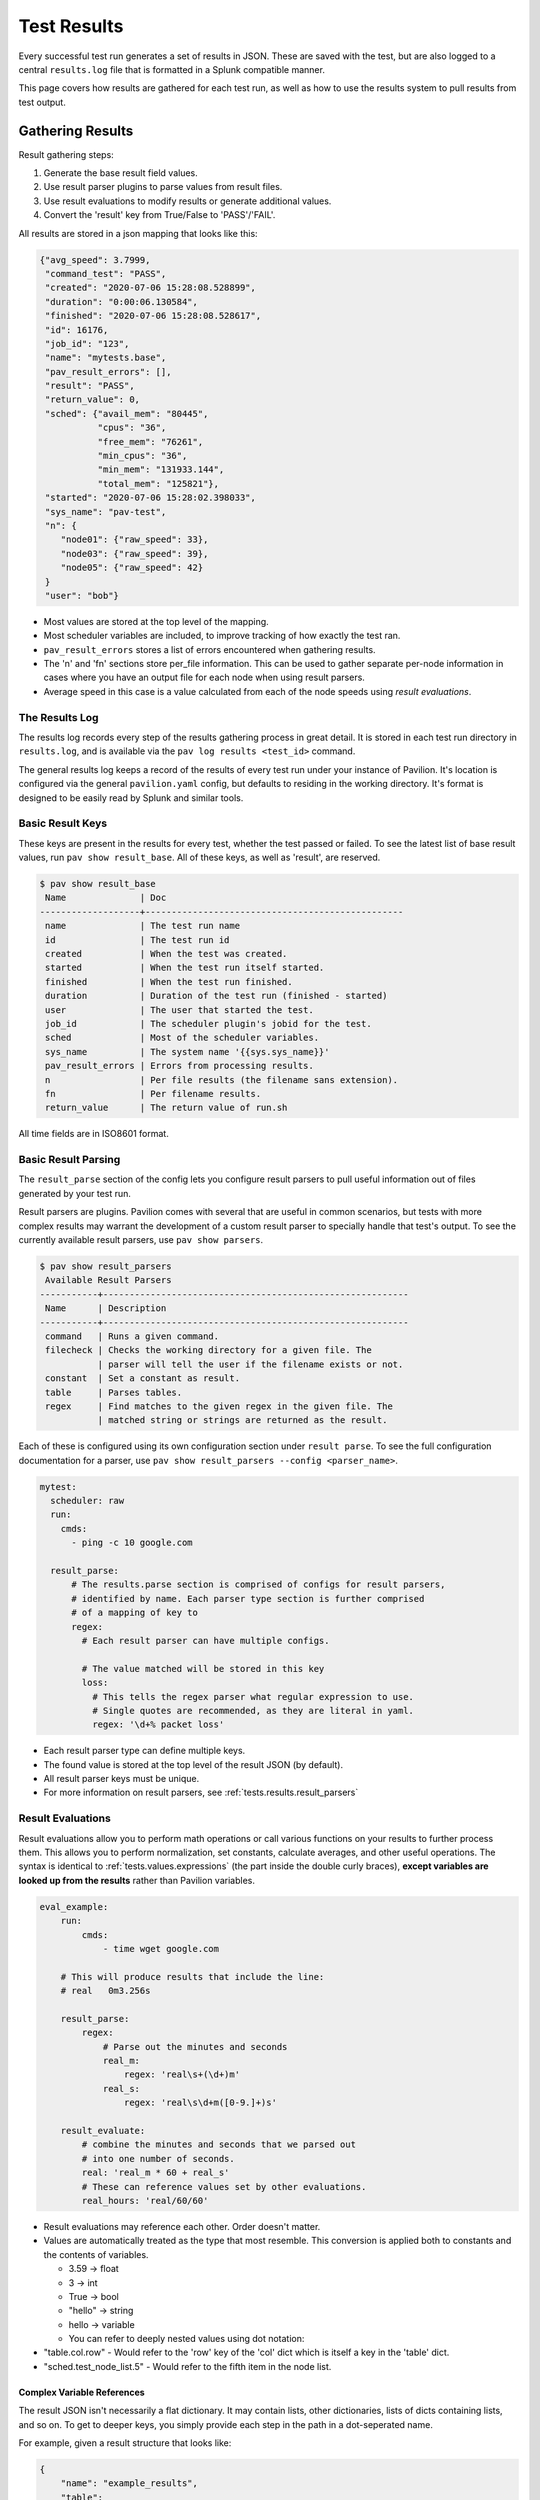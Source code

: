 
.. _tests.results:

Test Results
============

Every successful test run generates a set of results in JSON. These are
saved with the test, but are also logged to a central ``results.log``
file that is formatted in a Splunk compatible manner.

This page covers how results are gathered for each test run, as well as how
to use the results system to pull results from test output.

.. contents:

Gathering Results
-----------------

Result gathering steps:

1) Generate the base result field values.
2) Use result parser plugins to parse values from result files.
3) Use result evaluations to modify results or generate additional values.
4) Convert the 'result' key from True/False to 'PASS'/'FAIL'.

All results are stored in a json mapping that looks like this:

.. code-block:: json

    {"avg_speed": 3.7999,
     "command_test": "PASS",
     "created": "2020-07-06 15:28:08.528899",
     "duration": "0:00:06.130584",
     "finished": "2020-07-06 15:28:08.528617",
     "id": 16176,
     "job_id": "123",
     "name": "mytests.base",
     "pav_result_errors": [],
     "result": "PASS",
     "return_value": 0,
     "sched": {"avail_mem": "80445",
               "cpus": "36",
               "free_mem": "76261",
               "min_cpus": "36",
               "min_mem": "131933.144",
               "total_mem": "125821"},
     "started": "2020-07-06 15:28:02.398033",
     "sys_name": "pav-test",
     "n": {
        "node01": {"raw_speed": 33},
        "node03": {"raw_speed": 39},
        "node05": {"raw_speed": 42}
     }
     "user": "bob"}

- Most values are stored at the top level of the mapping.
- Most scheduler variables are included, to improve tracking of how exactly
  the test ran.
- ``pav_result_errors`` stores a list of errors encountered when gathering
  results.
- The 'n' and 'fn' sections store per_file information. This can be used to
  gather separate per-node information in cases where you have an output file
  for each node when using result parsers.
- Average speed in this case is a value calculated from each of the node speeds
  using *result evaluations*.

The Results Log
~~~~~~~~~~~~~~~

The results log records every step of the results gathering process in great
detail. It is stored in each test run directory in ``results.log``, and is
available via the ``pav log results <test_id>`` command.

The general results log keeps a record of the results of every test run under
your instance of Pavilion. It's location is configured via the general
``pavilion.yaml`` config, but defaults to residing in the working directory.
It's format is designed to be easily read by Splunk and similar tools.

Basic Result Keys
~~~~~~~~~~~~~~~~~

These keys are present in the results for every test, whether the test
passed or failed. To see the latest list of base result values, run
``pav show result_base``. All of these keys, as well as 'result', are reserved.

.. code-block:: text

    $ pav show result_base
     Name              | Doc
    -------------------+-------------------------------------------------
     name              | The test run name
     id                | The test run id
     created           | When the test was created.
     started           | When the test run itself started.
     finished          | When the test run finished.
     duration          | Duration of the test run (finished - started)
     user              | The user that started the test.
     job_id            | The scheduler plugin's jobid for the test.
     sched             | Most of the scheduler variables.
     sys_name          | The system name '{{sys.sys_name}}'
     pav_result_errors | Errors from processing results.
     n                 | Per file results (the filename sans extension).
     fn                | Per filename results.
     return_value      | The return value of run.sh

All time fields are in ISO8601 format.

Basic Result Parsing
~~~~~~~~~~~~~~~~~~~~

The ``result_parse`` section of the config lets you configure result parsers
to pull useful information out of files generated by your test run.

Result parsers are plugins. Pavilion comes with several that are useful in
common scenarios, but tests with more complex results may warrant the
development of a custom result parser to specially handle that test's output.
To see the currently available result parsers, use ``pav show parsers``.

.. code-block:: bash

    $ pav show result_parsers
     Available Result Parsers
    -----------+----------------------------------------------------------
     Name      | Description
    -----------+----------------------------------------------------------
     command   | Runs a given command.
     filecheck | Checks the working directory for a given file. The
               | parser will tell the user if the filename exists or not.
     constant  | Set a constant as result.
     table     | Parses tables.
     regex     | Find matches to the given regex in the given file. The
               | matched string or strings are returned as the result.

Each of these is configured using its own configuration section under
``result parse``. To see the full configuration documentation for a parser,
use ``pav show result_parsers --config <parser_name>``.

.. code:: yaml

    mytest:
      scheduler: raw
      run:
        cmds:
          - ping -c 10 google.com

      result_parse:
          # The results.parse section is comprised of configs for result parsers,
          # identified by name. Each parser type section is further comprised
          # of a mapping of key to
          regex:
            # Each result parser can have multiple configs.

            # The value matched will be stored in this key
            loss:
              # This tells the regex parser what regular expression to use.
              # Single quotes are recommended, as they are literal in yaml.
              regex: '\d+% packet loss'

- Each result parser type can define multiple keys.
- The found value is stored at the top level of the result JSON (by default).
- All result parser keys must be unique.
- For more information on result parsers, see
  :ref:`tests.results.result_parsers`

.. _tests.results.evaluations:

Result Evaluations
~~~~~~~~~~~~~~~~~~

Result evaluations allow you to perform math operations or call various
functions on your results to further process them. This allows you to perform
normalization, set constants, calculate averages, and other useful operations.
The syntax is identical to :ref:`tests.values.expressions` (the part inside the
double curly braces), **except variables are looked up from the results**
rather than Pavilion variables.

.. code-block:: yaml

    eval_example:
        run:
            cmds:
                - time wget google.com

        # This will produce results that include the line:
        # real   0m3.256s

        result_parse:
            regex:
                # Parse out the minutes and seconds
                real_m:
                    regex: 'real\s+(\d+)m'
                real_s:
                    regex: 'real\s\d+m([0-9.]+)s'

        result_evaluate:
            # combine the minutes and seconds that we parsed out
            # into one number of seconds.
            real: 'real_m * 60 + real_s'
            # These can reference values set by other evaluations.
            real_hours: 'real/60/60'

- Result evaluations may reference each other. Order doesn't matter.
- Values are automatically treated as the type that most resemble. This
  conversion is applied both to constants and the contents of variables.

  - 3.59 -> float
  - 3 -> int
  - True -> bool
  - "hello" -> string
  - hello -> variable
  - You can refer to deeply nested values using dot notation:

- "table.col.row" - Would refer to the 'row' key of the 'col' dict which
  is itself a key in the 'table' dict.
- "sched.test_node_list.5" - Would refer to the fifth item in the
  node list.

Complex Variable References
^^^^^^^^^^^^^^^^^^^^^^^^^^^

The result JSON isn't necessarily a flat dictionary. It may contain lists,
other dictionaries, lists of dicts containing lists, and so on.  To get to
deeper keys, you simply provide each step in the path in a dot-seperated name.

For example, given a result structure that looks like:

.. code-block:: json

    {
        "name": "example_results",
        "table":
            "node1": {"speed": 30.0, "items": 5},
            "node2": {"speed": 50.0, "items": 4},
            "node3": {"speed": 70.0, "items": 3}
        "sched": {
            "test_nodes": 3,
            "test_node_list": ["node1", "node2", "node3"],
    }

- "table.node1.speed" - Would refer to the 'speed' key of the 'node1' dict which
  is itself a key in the 'table' dict. (It has value ``30.0``).
- "sched.test_node_list.1" - Would refer to the second item in the node list.
  ('node2' in this case)

Pulling Lists of Values
^^^^^^^^^^^^^^^^^^^^^^^

You can also use a single '*' in a variable name to return a list of every
matching value.

- "table.*.speed" -> [30.0, 50.0, 70.0]
- "test_node_list.*" -> ["node1", "node2", "node3"]

  - Which is the same as "test_node_list" by itself, actually.

To get the keys of a dictionary, use the ``keys`` function. The keys are
guaranteed to be in the same order as the values produced when using a '*'.

A Complex Example
^^^^^^^^^^^^^^^^^

Given a test that produces values per node and gathers them using the result
parser :ref:`tests.results.per_file` feature, you may want to use all of
those values to calculate an average or outliers.

.. code-block:: yaml

    multi_val:
        slurm:
            num_nodes: all

        run:
            # Get the root filesystem usage per node.
            cmds: '{{test_cmd}} -o "%N.out" df /'

        result_parse:
            regex:
                used:
                    regex: '^rootfs\s+\d+\s+(\d+)'
                    files: '*.out'
                    per_file: 'name'

1. This will give us a ``<node_name>.out`` file for each node with the command
   output.
2. The result parser will parse out the 3rd column from the 'rootfs' line from
   each of these files.
3. The 'per_file' option of 'name' will store these results in the 'n'
   dictionary by the root filename.

The results will look like:

.. code-block:: json

    {
        "name": "examples.multi_val",
        "n": {
            "node01": {"used": "709248"},
            "node03": {"used": "802218"},
            "node04": {"used": "699320"},
            "node05": {"used": "2030531"},
        },
        "etc": "...",
    }

We could then add the following to our test config to perform calculations
on these values.

.. code-block:: yaml

    multi_val:
        # ...

    result_evaluate:
        mean_used: 'avg(n.*.used)'
        outlier_data: 'outliers(n.*.used, keys(n), 1.5)'
        outliers: 'keys(outlier_data)'

Would give us results like:

.. code-block:: json

    {
        "name": "examples.multi_val",
        "n": {
            "node01": {"used": "709248"},
            "node03": {"used": "802218"},
            "node04": {"used": "699320"},
            "node05": {"used": "2030531"},
        },
        "mean_used": 1060329.25,
        "outlier_data": {"node05": 1.7276},
        "outliers": {"node05"},
    }

String Expressions in Result Evaluations
^^^^^^^^^^^^^^^^^^^^^^^^^^^^^^^^^^^^^^^^

Pavilion variables and string expressions ('{{ stuff }}') can be used,
carefully, in result evaluations. Keep in mind that they are evaluated as a
separate step (using pavilion variables), and will become the string that is
later evaluated in result evaluations.

.. code-block:: yaml

    expr_eval:

        variables:
            num_var: 'num'
            num: 8
            base: 2
            message: "hello world"

        result_evaluate:
            # Set the result 'num' key to 52
            num: '50'

            half_num: '{{num_var}}/2'
            # After strings are resolved, this will become:
            # 'num/2'
            # This will then be evaluated, and the 'num' result value will be
            # used (50).
            # The result 'half_num' key will thus be 25. (ie: ``50/2`` )

            # If we want to include a Pavilion variable as a string, it must
            # be put in quotes.
            msg_len: 'len("{{message}}")'
            # This will become: 'len("hello world")'
            # Which will evaluate to ``11``.

            # You can actually include more complex expressions in both
            # the string expression and the evaluation, but this should be
            # avoided
            complicated: '(num * {{ base^10 }})/100'
            # The value string resolves to: '(num * 1024)/100'
            # Which evaluates to: ``(50 * 1024)/100`` -> ``512.0``

The Test Result
~~~~~~~~~~~~~~~

The 'result' key denotes the final test result, and will always be
either '**PASS**', '**FAIL**' or '**ERROR**'.  **ERROR** in this case means
the test had a non-recoverable error when checking whether the test
passed or failed.

You can set the 'result' using either result parsers or result evaluations.
It must be set as a single True or False value.

- For result parsers, this means you should use an 'action' of 'store_true'
  (the default) or 'store_false' (See :ref:`tests.results.actions`). You will
  also need to use a 'per_file' setting that produces a single value, like
  'first' or 'all' (See :ref:`tests.results.per_file`).
- For result evaluations this simply means ensuring that the evaluation
  returns a boolean, typically by way of a comparison operator.

If you don't set the 'result' key yourself, Pavilion defaults to adding the
evaluation: ``result: 'return_value == 0'``. This is why, by default,
Pavilion test runs **PASS** if the run script returns 0.

.. _tests.results.result_parsers:

Result Parsers
--------------

The ``result_parse`` section of each test config lets us configure additional
result parsers that can pull data out of test output files. By default
each parser reads from the run log, which contains the stdout and stderr
from the run script and your test.

.. code:: yaml

    mytest:
      scheduler: raw
      run:
        cmds:
          - ping -c 10 google.com

      result_parse:
        # The results.parse section is comprised of configs for result parsers,
        # identified by name. Each parser can have a list of one or more
        # configs, each of which will parse a different result value from
        # the test output.
        result_parse:
          regex:
          # Each result parser can have multiple configs.
            # The value matched will be stored in this key
            loss:
              # This tells the regex parser what regular expression to use.
              # Single quotes are recommended, as they are literal in yaml.
              regex: '\d+% packet loss'

              # We're storing this value in the result key. If it's found
              # (and has a value of 'True', then the test will 'PASS'.
            result:
              regex: '10 received'
              # The action denotes how to handle the parser's data. In this case
              # a successful match will give a 'True' value.
              action: store_true

The results for this test run might look like:

.. code:: json

    {
      "name": "mytest",
      "id": 51,
      "created": "2019-06-18 16:00:35.692878-06:00",
      "started": "2019-06-18 16:00:36.744221-06:00",
      "finished": "2019-06-18 16:01:39.997299-06:00",
      "duration": "0:01:04.304421",
      "result": "PASS",
      "loss": "0% packet loss"
    }

Result Value Types
~~~~~~~~~~~~~~~~~~

Result parsers can return any sort of json compatible value. This can be
a string, number (int or float), boolean, or a complex structure that
includes lists and dictionaries. Pavilion, in handling result values,
groups these into a few internal categories.

- **empty** - An empty result is a json ``null``, or an empty list.
  Everything else is **non-empty**.
- **match** - A **match** is a **non-empty** result that is also not json
  ``false``.
- **false** - False is special, in that it is neither **empty** nor a **match**.

The *actions* and *per\_file* sections below work with these categories
when deciding how to handle result parser values.

.. _tests.results.actions:

Actions
~~~~~~~

We saw in the above example that we can use an *action* to change how
the results are stored. There are several additional *actions* that can
be selected:

-  **store** - (Default) Simply store the result parser's output.
-  **store\_true** - Store ``true`` if the result is a **match**
   (non-empty and not false)
-  **store\_false** - Stores ``true`` if the result is not a **match**.
-  **count** - Count the length of list matches, regardless of contents.
   Non-list matches are 1 if a match, 0 otherwise.

.. _tests.results.files:

Files
~~~~~

By default, each result parser reads through the test's ``run.log``
file. You can specify a different file, a file glob, or even multiple
file globs to match an assortment of files. The files are parsed in the
order given.

If you need to reference the run log in addition to other files, it is
one directory up from the test's run directory, in ``../run.log``.

This test runs across a bunch of nodes, and produces an output file for
each. The regex parser runs across each of these, and (because it
defaults to returning the first found item only) returns that item or
``null`` for each of the files found. What it does with those values
depends on the **per\_file** attribute for the result parser.

.. code:: yaml

    hugetlb_check:
        scheduler: slurm
        slurm:
          num_nodes: 4

        run:
          cmds:
            # Use the srun --output option to specify that results are
            # to be written to separate files.
            - {{sched.test_cmd}} --output="%N.out" env

        result_parse:
            regex:
              # The matched values will be stored under the 'huge_size' key,
              # but that will vary based on the 'per_file' value.
              huge_size:
                  regex: 'HUGETLB_DEFAULT_PAGE_SIZE=(.+)'
                  # Run the parser against all files that end in .out
                  files: '*.out'
                  per_file: # We'll demonstrate these settings below

.. _tests.results.per_file:

per\_file: Manipulating Multiple File Results
~~~~~~~~~~~~~~~~~~~~~~~~~~~~~~~~~~~~~~~~~~~~~

The **per\_file** option lets you manipulate how results are stored on a
file-by-file basis. Since the choice here will have a drastic effect on
your results, we'll demonstrate each from the standpoint of the test
config above.

Let's say the test ran on four nodes (node1, node2, node3, and node4),
but only node2 and node3 found a match. The results would be:

- node1 - ``<null>``
- node2 - ``2M``
- node3 - ``4K``
- node4 - ``<null>``

first - Keep the first result (Default)
^^^^^^^^^^^^^^^^^^^^^^^^^^^^^^^^^^^^^^^

.. code:: yaml

    result_parse:
        regex:
          huge_size:
            regex: 'HUGETLB_DEFAULT_PAGE_SIZE=(.+)'
            files: '*.out'
            per_file: first

Only the result from the first file with a **match** is kept. In this
case, the value from node1 would be ignored in favor of that of node2. The
results would contain:

.. code:: json

    {
      "huge_size": "2M"
    }

In the simple case of only specifying one file, the '**first**' result is the
only result. That's why this is the default; the first is all you normally need.

last - Keep the last result
^^^^^^^^^^^^^^^^^^^^^^^^^^^

.. code:: yaml

    result_parse:
        regex:
          huge_size:
              regex: 'HUGETLB_DEFAULT_PAGE_SIZE=(.+)'
              files: '*.out'
              per_file: last

Just like '**first**', except we work backwards through the files and
get the last match value. In this case, that means ignoring node4's
result (because it is null) and taking node3's:

.. code:: json

    {
      "huge_size": "4K",
    }

all - True if each file returned a True result
^^^^^^^^^^^^^^^^^^^^^^^^^^^^^^^^^^^^^^^^^^^^^^

.. code:: yaml

    result_parse:
        regex:
          huge_size:
              regex: 'HUGETLB_DEFAULT_PAGE_SIZE=(.+)'
              files: '*.out'
              per_file: all

By itself, '**all**' sets the key to True if the result values for all
the files evaluate to True. Setting ``action: store_true`` produces more
predictable results.

+---------------------------+-----------+------------+--------------------+
|                           | value     | t/f value  | action: store_true |
+===========================+===========+============+====================+
| No result                 | ``<null>``| *false*    | *false*            |
+---------------------------+-----------+------------+--------------------+
| Non-empty strings         | ``'2M'``  | *true*     | *true*             |
+---------------------------+-----------+------------+--------------------+
| Empty strings             | ``''``    | *false*    | *true*             |
+---------------------------+-----------+------------+--------------------+
| Non-zero numbers          | ``5``     | *true*     | *true*             |
+---------------------------+-----------+------------+--------------------+
| Zero                      | ``0``     | *false*    | *true*             |
+---------------------------+-----------+------------+--------------------+
| Literal true              | ``true``  | *true*     | *true*             |
+---------------------------+-----------+------------+--------------------+
| Literal false             | ``false`` | *false*    | *false*            |
+---------------------------+-----------+------------+--------------------+

In our example, the result is ``false`` because some of our files had no matches
(a ``<null>`` result).

.. code:: json

    {
      "huge_size": false,
    }

any - True if any file returned a True result
^^^^^^^^^^^^^^^^^^^^^^^^^^^^^^^^^^^^^^^^^^^^^

.. code:: yaml

    result_parse:
        regex:
          huge_size:
              regex: 'HUGETLB_DEFAULT_PAGE_SIZE=(.+)'
              files: '*.out'
              per_file: any

Like '**all**', but is ``true`` if any of the results evaluates to True. In
the case of our example, since at least one file matched, the key will be
set to 'true'

.. code:: json

    {
      "huge_size": true,
    }

list - Merge the file results into a single list
^^^^^^^^^^^^^^^^^^^^^^^^^^^^^^^^^^^^^^^^^^^^^^^^

.. code:: yaml

    result_parse:
        regex:
          huge_size:
              regex: 'HUGETLB_DEFAULT_PAGE_SIZE=(.+)'
              files: '*.out'
              per_file: list

For each result from each file, add them into a single list. **empty**
values are not added, but ``false`` is. If the result value is a list
already, then each of the values in the list is added.

.. code:: json

    {
      "huge_size": ["2M", "4K"],
    }

fullname - Stores in a filename based dict.
^^^^^^^^^^^^^^^^^^^^^^^^^^^^^^^^^^^^^^^^^^^

.. code:: yaml

    result_parse:
        regex:
          huge_size:
              regex: 'HUGETLB_DEFAULT_PAGE_SIZE=(.+)'
              files: '*.out'
              per_file: fullname

Put the result under the key, but in a dictionary specific to that file. All
the file specific dictionaries are stored under the ``fn`` key by filename.

.. code:: json

    {
      "fn": {
        "node1.out": {"huge_size": null},
        "node2.out": {"huge_size": "2M"},
        "node3.out": {"huge_size": "4K"},
        "node4.out": {"huge_size": null}
      }
    }

-  When using the **fullname** *per\_file* setting, the key cannot be
   ``result``.
-  The rest of the file's path is ignored, so there is potential for
   file name collisions, as the same filename could exist in multiple
   places. Pavilion will report such collisions in the results under the
   ``error`` key.

name - Stores in a filename (without extension) based dict.
^^^^^^^^^^^^^^^^^^^^^^^^^^^^^^^^^^^^^^^^^^^^^^^^^^^^^^^^^^^

.. code:: yaml

    result_parse:
        regex:
          huge_size:
              regex: 'HUGETLB_DEFAULT_PAGE_SIZE=(.+)'
              files: '*.out'
              per_file: fullname

Just like **fullname**, but instead the file name with the file extension
removed. These are stored under the ``n`` key in the results.

.. code:: json

    {
      "n": {
        "node1": {"huge_size": null},
        "node2": {"huge_size": "2M"},
        "node3": {"huge_size": "4K"},
        "node4": {"huge_size": null}
      }
    }


fullname_list - Stores the name of the files that matched.
^^^^^^^^^^^^^^^^^^^^^^^^^^^^^^^^^^^^^^^^^^^^^^^^^^^^^^^^^^

.. code:: yaml

    result_parse:
        regex:
          huge_size:
              regex: 'HUGETLB_DEFAULT_PAGE_SIZE=(.+)'
              files: '*.out'
              per_file: fullname_list

Stores a list of the names of the files that matched. The actual matched values
aren't saved.

.. code:: json

    {
      "huge_size": ["node2.out", "node3.out"],
    }

name_list - Stores the name of the files that matched.
^^^^^^^^^^^^^^^^^^^^^^^^^^^^^^^^^^^^^^^^^^^^^^^^^^^^^^

.. code:: yaml

    result_parse:
        regex:
          huge_size:
              regex: 'HUGETLB_DEFAULT_PAGE_SIZE=(.+)'
              files: '*.out'
              per_file: name_list

Stores a list of the names of the files that matched, minus extension. The
actual matched values aren't saved.

.. code:: json

    {
      "huge_size": ["node2", "node3"],
    }

Errors
~~~~~~

If an error occurs when parsing results that can be recovered from, a
description of the error is recorded under the ``error`` key. Each of
these is a dictionary with some useful values:

.. code:: yaml

    {
      "errors": [{
        # The error happened under this parser.
        "result_parser": "regex",
        # The file being processed.
        "file": "node3.out",
        # The key being processed
        "key": "hugetlb",
        "msg": "Error reading file 'node3.out': Permission error"
      }]
    }

